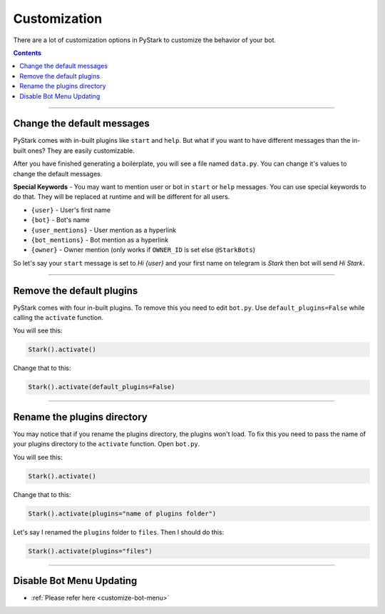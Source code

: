 Customization
=========================

There are a lot of customization options in PyStark to customize the behavior of your bot.

.. contents:: Contents
    :backlinks: none
    :depth: 1
    :local:

--------

Change the default messages
---------------------------

PyStark comes with in-built plugins like ``start`` and ``help``. But what if you want to have different messages than the in-built ones? They are easily customizable.

After you have finished generating a boilerplate, you will see a file named ``data.py``. You can change it's values to change the default messages.

**Special Keywords** - You may want to mention user or bot in ``start`` or ``help`` messages. You can use special keywords to do that. They will be replaced at runtime and will be different for all users.

- ``{user}`` - User's first name
- ``{bot}`` - Bot's name
- ``{user_mentions}`` - User mention as a hyperlink
- ``{bot_mentions}`` - Bot mention as a hyperlink
- ``{owner}`` - Owner mention (only works if ``OWNER_ID`` is set else ``@StarkBots``)

So let's say your ``start`` message is set to `Hi {user}` and your first name on telegram is `Stark` then bot will send `Hi Stark`.

--------

Remove the default plugins
--------------------------

PyStark comes with four in-built plugins. To remove this you need to edit ``bot.py``. Use ``default_plugins=False`` while calling the ``activate`` function.

You will see this:

.. code-block:: python

    Stark().activate()

Change that to this:

.. code-block:: python

    Stark().activate(default_plugins=False)

--------

Rename the plugins directory
----------------------------

You may notice that if you rename the plugins directory, the plugins won't load. To fix this you need to pass the name of your plugins directory to the ``activate`` function. Open ``bot.py``.

You will see this:

.. code-block:: python

    Stark().activate()

Change that to this:

.. code-block::

    Stark().activate(plugins="name of plugins folder")

Let's say I renamed the ``plugins`` folder to ``files``. Then I should do this:

.. code-block:: python

    Stark().activate(plugins="files")


------------------

Disable Bot Menu Updating
-------------------------

- :ref:`Please refer here <customize-bot-menu>`
